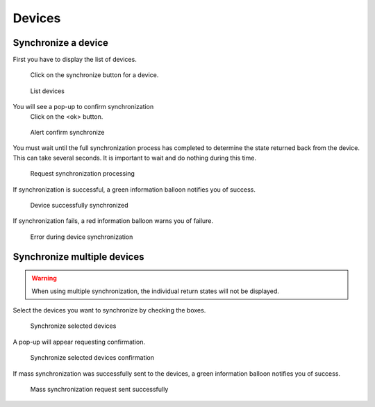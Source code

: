 *******
Devices
*******

.. index:: devices
.. _synchronize-device:

Synchronize a device
====================

First you have to display the list of devices.

.. figure:: images/updating.png

   Click on the synchronize button for a device.

.. figure:: images/list_devices.png
   :scale: 80%
   :alt: List devices

   List devices
    
You will see a pop-up to confirm synchronization
 Click on the <ok> button.

.. figure:: images/alert_confirm_synchronize.png
   :scale: 80%
   :alt: Alert confirm synchronize

   Alert confirm synchronize

You must wait until the full synchronization process has completed to determine the state returned back from the device.
This can take several seconds. It is important to wait and do nothing during this time.

.. figure:: images/request_processing.png
   :scale: 80%
   :alt: Request page processing

   Request synchronization processing

If synchronization is successful, a green information balloon notifies you of success.

.. figure:: images/synchronisation_successfully.png
   :scale: 80%
   :alt: Device successfully synchronized

   Device successfully synchronized

If synchronization fails, a red information balloon warns you of failure.

.. figure:: images/error_during_synchronize.png
   :scale: 80%
   :alt: Error during device synchronization

   Error during device synchronization
    

Synchronize multiple devices
============================

.. warning:: When using multiple synchronization, the individual return states will not be displayed.

Select the devices you want to synchronize by checking the boxes.

.. figure:: images/synchronize_multi_devices.png
   :scale: 80%
   :alt: Synchronize multiple devices

   Synchronize selected devices

A pop-up will appear requesting confirmation.

.. figure:: images/synchronize_multi_devices_confirm.png
   :scale: 80%
   :alt: Synchronize multiple devices confirmation

   Synchronize selected devices confirmation

If mass synchronization was successfully sent to the devices, a green information balloon notifies you of success.

.. figure:: images/mass_synchronize_send.png
   :scale: 80%
   :alt: Mass synchronization request sent successfully

   Mass synchronization request sent successfully
